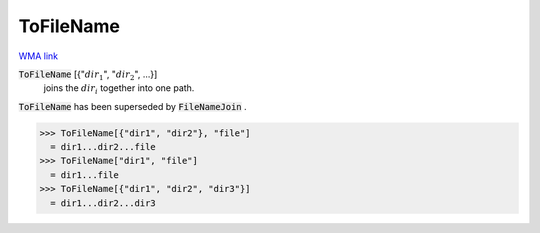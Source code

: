 ToFileName
==========

`WMA link <https://reference.wolfram.com/language/ref/ToFileName.html>`_


:code:`ToFileName` [{":math:`dir_1`", ":math:`dir_2`", ...}]
    joins the :math:`dir_i` together into one path.





:code:`ToFileName`  has been superseded by :code:`FileNameJoin` .

>>> ToFileName[{"dir1", "dir2"}, "file"]
  = dir1...dir2...file
>>> ToFileName["dir1", "file"]
  = dir1...file
>>> ToFileName[{"dir1", "dir2", "dir3"}]
  = dir1...dir2...dir3
